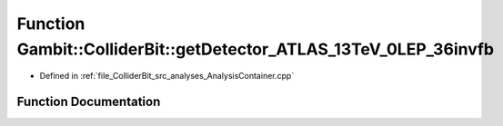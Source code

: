 .. _exhale_function_AnalysisContainer_8cpp_1a601fb6572e3636b6dfa187c3a81a26d7:

Function Gambit::ColliderBit::getDetector_ATLAS_13TeV_0LEP_36invfb
==================================================================

- Defined in :ref:`file_ColliderBit_src_analyses_AnalysisContainer.cpp`


Function Documentation
----------------------


.. doxygenfunction:: Gambit::ColliderBit::getDetector_ATLAS_13TeV_0LEP_36invfb()
   :project: GAMBIT